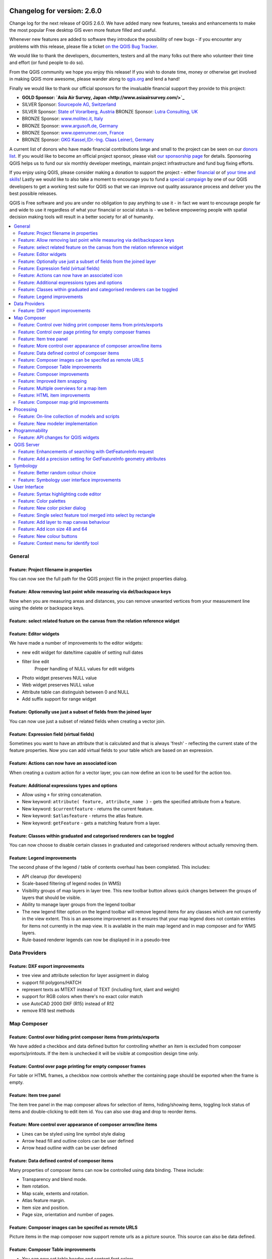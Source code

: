 .. figure:: images/projects/qgis-icon_2.png
   :align: center
   :alt: 

Changelog for version: 2.6.0
============================

Change log for the next release of QGIS 2.6.0. We have added many new
features, tweaks and enhancements to make the most popular Free desktop
GIS even more feature filled and useful.

Whenever new features are added to software they introduce the
possibility of new bugs - if you encounter any problems with this
release, please file a ticket `on the QGIS Bug Tracker <http://hub.qgis.org>`_.

We would like to thank the developers, documenters, testers and all the
many folks out there who volunteer their time and effort (or fund people
to do so).

From the QGIS community we hope you enjoy this release! If you wish to
donate time, money or otherwise get involved in making QGIS more
awesome, please wander along to `qgis.org <http://qgis.org>`_ and lend a
hand!

Finally we would like to thank our official sponsors for the invaluable
financial support they provide to this project:

-  **GOLD Sponsor: `Asia Air Survey,
   Japan <http://www.asiaairsurvey.com/>`_**
-  SILVER Sponsor: `Sourcepole AG,
   Switzerland <http://www.sourcepole.com/>`_
-  SILVER Sponsor: `State of Vorarlberg,
   Austria <http://www.vorarlberg.at/>`_
   BRONZE Sponsor: `Lutra Consulting, UK <http://www.lutraconsulting.co.uk/>`_
-  BRONZE Sponsor: `www.molitec.it, Italy <http://www.molitec.it/>`_
-  BRONZE Sponsor: `www.argusoft.de, Germany <http://www.argusoft.de>`_
-  BRONZE Sponsor: `www.openrunner.com,
   France <http://www.openrunner.com>`_
-  BRONZE Sponsor: `GKG Kassel,(Dr.-Ing. Claas Leiner),
   Germany <http://www.eschenlaub.de/>`_

A current list of donors who have made financial contributions large and
small to the project can be seen on our `donors
list <http://qgis.org/en/site/about/sponsorship.html#list-of-donors>`_.
If you would like to become an official project sponsor, please visit
`our sponsorship
page <http://qgis.org/en/site/about/sponsorship.html#sponsorship>`_ for
details. Sponsoring QGIS helps us to fund our six monthly developer
meetings, maintain project infrastructure and fund bug fixing efforts.

If you enjoy using QGIS, please consider making a donation to support
the project - either
`financial <http://qgis.org/en/site/getinvolved/donations.html>`_ or of
`your time and skills <http://qgis.org/en/site/getinvolved/index.html>`_! Lastly we
would like to also take a moment to encourage you to fund a `special
campaign <http://blog.vitu.ch/10102014-1046/crowdfunding-initiative-automated-testing>`_
by one of our QGIS developers to get a working test suite for QGIS so
that we can improve out quality assurance process and deliver you the
best possible releases.

QGIS is Free software and you are under no obligation to pay anything to
use it - in fact we want to encourage people far and wide to use it
regardless of what your financial or social status is - we believe
empowering people with spatial decision making tools will result in a
better society for all of humanity.

.. contents::
   :local:

General
-------

Feature: Project filename in properties
~~~~~~~~~~~~~~~~~~~~~~~~~~~~~~~~~~~~~~~

You can now see the full path for the QGIS project file in the project
properties dialog.

.. figure:: images/entries/8662dc4a69298f603dd9038d1199ab16fd25f786.png
   :align: center
   :alt: 

Feature: Allow removing last point while measuring via del/backspace keys
~~~~~~~~~~~~~~~~~~~~~~~~~~~~~~~~~~~~~~~~~~~~~~~~~~~~~~~~~~~~~~~~~~~~~~~~~

Now when you are measuring areas and distances, you can remove unwanted
vertices from your measurement line using the delete or backspace keys.

.. figure:: images/entries/ed471908937cb068e2f004e7b3311f2bdf307042.png
   :align: center
   :alt: 

Feature: select related feature on the canvas from the relation reference widget
~~~~~~~~~~~~~~~~~~~~~~~~~~~~~~~~~~~~~~~~~~~~~~~~~~~~~~~~~~~~~~~~~~~~~~~~~~~~~~~~

Feature: Editor widgets
~~~~~~~~~~~~~~~~~~~~~~~

We have made a number of improvements to the editor widgets:

-  new edit widget for date/time capable of setting null dates
-  filter line edit
    Proper handling of NULL values for edit widgets
-  Photo widget preserves NULL value
-  Web widget preserves NULL value
-  Attribute table can distinguish between 0 and NULL
-  Add suffix support for range widget

.. figure:: images/entries/78fd27b2cf736f37bdf97694a5018f29c609c6cb.png
   :align: center
   :alt: 

Feature: Optionally use just a subset of fields from the joined layer
~~~~~~~~~~~~~~~~~~~~~~~~~~~~~~~~~~~~~~~~~~~~~~~~~~~~~~~~~~~~~~~~~~~~~

You can now use just a subset of related fields when creating a vector
join.

.. figure:: images/entries/14023cf2ee768960d9c4a43da6e2a1624d10b3c3.png
   :align: center
   :alt: 

Feature: Expression field (virtual fields)
~~~~~~~~~~~~~~~~~~~~~~~~~~~~~~~~~~~~~~~~~~

Sometimes you want to have an attribute that is calculated and that is
always 'fresh' - reflecting the current state of the feature properties.
Now you can add virtual fields to your table which are based on an
expression.

.. figure:: images/entries/5fe53ad54b8d0cf8b7a22b90e733a421bb929506.png
   :align: center
   :alt: 

Feature: Actions can now have an associated icon
~~~~~~~~~~~~~~~~~~~~~~~~~~~~~~~~~~~~~~~~~~~~~~~~

When creating a custom action for a vector layer, you can now define an
icon to be used for the action too.

.. figure:: images/entries/e7bd5b306e3a72cc111a81f86a053b42679aa2f8.png
   :align: center
   :alt: 

Feature: Additional expressions types and options
~~~~~~~~~~~~~~~~~~~~~~~~~~~~~~~~~~~~~~~~~~~~~~~~~

-  Allow using ``+`` for string concatenation.
-  New keyword: ``attribute( feature, attribute_name )`` - gets the
   specified attribute from a feature.
-  New keyword: ``$currentfeature`` - returns the current feature.
-  New keyword: ``$atlasfeature`` - returns the atlas feature.
-  New keyword: ``getFeature`` - gets a matching feature from a layer.

.. figure:: images/entries/e2e079bec87be65ccc97055251fc2544be91aaab.png
   :align: center
   :alt: 

Feature: Classes within graduated and categorised renderers can be toggled
~~~~~~~~~~~~~~~~~~~~~~~~~~~~~~~~~~~~~~~~~~~~~~~~~~~~~~~~~~~~~~~~~~~~~~~~~~

You can now choose to disable certain classes in graduated and
categorised renderers without actually removing them.

.. figure:: images/entries/84d11c6d978775d92f6a1902092795735d1f32b3.png
   :align: center
   :alt: 

Feature: Legend improvements
~~~~~~~~~~~~~~~~~~~~~~~~~~~~

The second phase of the legend / table of contents overhaul has been
completed. This includes:

-  API cleanup (for developers)
-  Scale-based filtering of legend nodes (in WMS)
-  Visibility groups of map layers in layer tree. This new toolbar
   button allows quick changes between the groups of layers that should
   be visible.
-  Ability to manage layer groups from the legend toolbar
-  The new legend filter option on the legend toolbar will remove legend
   items for any classes which are not currently in the view extent.
   This is an awesome improvement as it ensures that your map legend
   does not contain entries for items not currently in the map view. It
   is available in the main map legend and in map composer and for WMS
   layers.
-  Rule-based renderer legends can now be displayed in in a pseudo-tree

.. figure:: images/entries/363048a7d08ac76d35463abbef514c65031922e7.png
   :align: center
   :alt: 

Data Providers
--------------

Feature: DXF export improvements
~~~~~~~~~~~~~~~~~~~~~~~~~~~~~~~~

-  tree view and attribute selection for layer assigment in dialog
-  support fill polygons/HATCH
-  represent texts as MTEXT instead of TEXT (including font, slant and
   weight)
-  support for RGB colors when there's no exact color match
-  use AutoCAD 2000 DXF (R15) instead of R12
-  remove R18 test methods

.. figure:: images/entries/4f615505e3fd6ec0b619278e42ecc5a3e79ac827.png
   :align: center
   :alt: 

Map Composer
------------

Feature: Control over hiding print composer items from prints/exports
~~~~~~~~~~~~~~~~~~~~~~~~~~~~~~~~~~~~~~~~~~~~~~~~~~~~~~~~~~~~~~~~~~~~~

We have added a checkbox and data defined button for controlling whether
an item is excluded from composer exports/printouts. If the item is
unchecked it will be visible at composition design time only.

.. figure:: images/entries/f334447d13ee49a6c4c5cb4322e3f12824643416.png
   :align: center
   :alt: 

Feature: Control over page printing for empty composer frames
~~~~~~~~~~~~~~~~~~~~~~~~~~~~~~~~~~~~~~~~~~~~~~~~~~~~~~~~~~~~~

For table or HTML frames, a checkbox now controls whether the containing
page should be exported when the frame is empty.

.. figure:: images/entries/1500ba6abdf5b314c760ebfc63e460731dcc5110.png
   :align: center
   :alt: 

Feature: Item tree panel
~~~~~~~~~~~~~~~~~~~~~~~~

The item tree panel in the map composer allows for selection of items,
hiding/showing items, toggling lock status of items and double-clicking
to edit item id. You can also use drag and drop to reorder items.

.. figure:: images/entries/52b70bdf87d21a13c00798458bab6347dddd7910.png
   :align: center
   :alt: 

Feature: More control over appearance of composer arrow/line items
~~~~~~~~~~~~~~~~~~~~~~~~~~~~~~~~~~~~~~~~~~~~~~~~~~~~~~~~~~~~~~~~~~

-  Lines can be styled using line symbol style dialog
-  Arrow head fill and outline colors can be user defined
-  Arrow head outline width can be user defined

.. figure:: images/entries/49757b3cc09839edb8af38f1cb1317458f279110.png
   :align: center
   :alt: 

Feature: Data defined control of composer items
~~~~~~~~~~~~~~~~~~~~~~~~~~~~~~~~~~~~~~~~~~~~~~~

Many properties of composer items can now be controlled using data
binding. These include:

-  Transparency and blend mode.
-  Item rotation.
-  Map scale, extents and rotation.
-  Atlas feature margin.
-  Item size and position.
-  Page size, orientation and number of pages.

.. figure:: images/entries/9f321489cd9c90eb4d66e577680fc5467756e58e.png
   :align: center
   :alt: 

Feature: Composer images can be specifed as remote URLS
~~~~~~~~~~~~~~~~~~~~~~~~~~~~~~~~~~~~~~~~~~~~~~~~~~~~~~~

Picture items in the map composer now support remote urls as a picture
source. This source can also be data defined.

.. figure:: images/entries/05cd7008c231df3b3af874753b840669a605cb0f.png
   :align: center
   :alt: 

Feature: Composer Table improvements
~~~~~~~~~~~~~~~~~~~~~~~~~~~~~~~~~~~~

-  You can now set table header and content font colors.
-  Tables can now be split across multiple frames, allowing their
   content to be distributed over columns or over different pages.
-  Added option show headers on first frame, all frames, or no frames.
-  Allow manual control of column widths.
-  New options for table source, including current atlas feature and
   child features from a relation.
-  Choice of behaviour for empty tables, include hiding the entire
   table, showing empty cells, or displaying a set message in the table
   body.
-  Added a checkbox to filter table features to those which intersect
   the current atlas feature.
-  Added checkbox to remove duplicate rows from table.

Note that tables in existing projects are not automatically updated to
the new table format which supports these features, and tables must be
readded to a composition for the new settings to appear.

.. figure:: images/entries/9ccb75b2110daf0c95a3fba31ac18144c1345f0e.png
   :align: center
   :alt: 

Feature: Composer improvements
~~~~~~~~~~~~~~~~~~~~~~~~~~~~~~

The map composer (used to prepare printable map compositions) has
received a number of improvements in QGIS 2.6.

-  You can now change the secondary fill color for scalebars
-  Holding shift while drawing line/arrow items constrains drawing to
   horizontal, vertical or 45 degree angles
-  Holding shift while drawing other new items constrains them to
   squares, holding alt causes item to be drawn from the center
-  Right click no longer locks/unlocks items, this is now handled by the
   new items panel. Locked items can no longer be selected from the
   composer canvas, allowing for interaction with items below them.
-  Holding alt while pressing cursor keys results in a 1px movement for
   items
-  Removed the destructive 'Load from template' menu item, replace with
   a new non-destructive 'Add items from template' action

.. figure:: images/entries/a7267ed637121bc9be70c5fa0afd2a63f9790bc7.png
   :align: center
   :alt: 

Feature: Improved item snapping
~~~~~~~~~~~~~~~~~~~~~~~~~~~~~~~

Snapping thresholds are now set in pixels, allowing for finer movement
and resizing of items when zoomed in to a composition.
 Items within a group are no longer used for auto snap lines.

.. figure:: images/entries/8e43479380c28942345f3d9500dd956bd13f43e8.png
   :align: center
   :alt: 

Feature: Multiple overviews for a map item
~~~~~~~~~~~~~~~~~~~~~~~~~~~~~~~~~~~~~~~~~~

Sometimes it is useful to be able to show more than one overview frame
for a map frame. For example if you want to show where your map is in
local, regional and global context, using multiple overview maps can
help you to achieve this. As of QGIS 2.6 you can now achieve this by
assigning as many maps as you like to the 'overview' role in your
composition.

.. figure:: images/entries/88b55cc5f5e7cfb62486fe3b4867b7133ae66953.png
   :align: center
   :alt: 

Feature: HTML item improvements
~~~~~~~~~~~~~~~~~~~~~~~~~~~~~~~

There are a number of useful new options for the HTML composer item:

-  Option for manual entry of HTML source
-  QGIS expressions within HTML source can be evaluated prior to
   rendering HTML content
-  Data defined URL for HTML source
-  Allow for creating a user stylesheet to override HTML styles

.. figure:: images/entries/7ed388f0c775b738648b2bd6eb6be0a75fa5816a.png
   :align: center
   :alt: 

Feature: Composer map grid improvements
~~~~~~~~~~~~~~~~~~~~~~~~~~~~~~~~~~~~~~~

-  You can now have multiple grids with different properties.
-  You can mix reprojected grids and Lat/Long grids.
-  You can use standard QGIS symbology grid lines etc.
-  There is a new frame/annotations only grid style. Selecting this
   style causes only the frame and annotations to be drawn, with no grid
   lines or other markings over the map.
-  There are now options for controlling which side of a map item the
   frame is drawn on.
-  There are new tick styles for frames, with inner ticks, outer ticks
   and both inner and outer tick options.
-  We have made improvements to grid annotations, including many new
   formats for annotations.
-  Grid annotations now use the typographically correct prime and double
   prime symbols for grid annotations.

.. figure:: images/entries/eeb61d7da3d3f95283b1bb47545cbdff9cc334ae.png
   :align: center
   :alt: 

Processing
----------

Feature: On-line collection of models and scripts
~~~~~~~~~~~~~~~~~~~~~~~~~~~~~~~~~~~~~~~~~~~~~~~~~

Models and scripts can be downloaded from the online collection and
installed directly from the Processing interface. The collection will be
expanded with new scripts and models provided by Processing users.

.. figure:: images/entries/23e357ca0e559a33a7872206b306c0b1fbdb4b7d.png
   :align: center
   :alt: 

Feature: New modeler implementation
~~~~~~~~~~~~~~~~~~~~~~~~~~~~~~~~~~~

The modeler has been rewritten, and now provides extra functionality
such as allowing nested models with no depth limit. Models are now
stored as JSON files. Backwards compatibility is kept, so all models can
still be used. You can also now drag and drop items from the inputs and
algorithms onto the modeler graph.

.. figure:: images/entries/72bb8beaf97133424d1e68da67ae6fe79ea6faf6.png
   :align: center
   :alt: 

Programmability
---------------

Feature: API changes for QGIS widgets
~~~~~~~~~~~~~~~~~~~~~~~~~~~~~~~~~~~~~

In order to normalise the naming of QGIS widgets, some minor API changes
have been made. Almost all edit widgets were renamed by adding "Wrapper"
at the end of their names. In particular this concerns:

-  QgsCheckboxWidget -> QgsCheckboxWidgetWrapper
-  QgsClassificationWidget -> QgsClassificationWidgetWrapper
-  QgsColorWidget -> QgsColorWidgetWrapper
-  QgsEnumerationWidget -> QgsEnumerationWidgetWrapper
-  QgsFilenameWidget -> QgsFilenameWidgetWrapper
-  QgsHiddenWidget -> QgsHiddenWidgetWrapper
-  QgsPhotoWidget -> QgsPhotoWidgetWrapper
-  QgsRangeWidget -> QgsRangeWidgetWrapper
-  QgsTexteditWidget -> QgsTexteditWrapper
-  QgsUniquevalueWidget -> QgsUniquevalueWidgetWrapper
-  QgsUuidWidget -> QgsUuidWidgetWrapper
-  QgsValuemapWidget -> QgsValuemapWidgetWrapper
-  QgsValuerelationWidget -> QgsValuerelationWidgetWrapper
-  QgsWebviewWidget -> QgsWebviewWidgetWrapper

QGIS Server
-----------

Feature: Enhancements of searching with GetFeatureInfo request
~~~~~~~~~~~~~~~~~~~~~~~~~~~~~~~~~~~~~~~~~~~~~~~~~~~~~~~~~~~~~~

https://github.com/qgis/QGIS/commit/8888c5f0c0e0ffdf23453a20addf6abaf125845d

Feature: Add a precision setting for GetFeatureInfo geometry attributes
~~~~~~~~~~~~~~~~~~~~~~~~~~~~~~~~~~~~~~~~~~~~~~~~~~~~~~~~~~~~~~~~~~~~~~~

Symbology
---------

Feature: Better random colour choice
~~~~~~~~~~~~~~~~~~~~~~~~~~~~~~~~~~~~

We have improved the random colour algorithm for classified renderer so
that the colours generated are more visually distinct from each other.

.. figure:: images/entries/ec29c9d6eb23d01b4dbbae32a6e20fe0b1f48198.png
   :align: center
   :alt: 

Feature: Symbology user interface improvements
~~~~~~~~~~~~~~~~~~~~~~~~~~~~~~~~~~~~~~~~~~~~~~

-  Where possible, properties of symbol layer are maintained when
   changing symbol layer type.
-  Added an edit button for shapeburst and gradient color ramps.
-  Automatic update of label and neighboring ranges boundaries.
-  Classes are automatically converted from categorised and graduated
   classes when switching to rule based renderer.
-  Added units and number of decimal places to graduated renderer
   labels.
-  Improved responsiveness to changes in color ramp, inverted colour
   ramp, and other options in GUI.
-  Retain symbol when switching between simple, graduated, categorized,
   and other renderers.
-  Improved labelling of StdDev calculation mode.

.. figure:: images/entries/08305d5131c28c45b400662267ff0d174ef9c8ce.png
   :align: center
   :alt: 

User Interface
--------------

Feature: Syntax highlighting code editor
~~~~~~~~~~~~~~~~~~~~~~~~~~~~~~~~~~~~~~~~

For python script editors, expression builder, filter window, composer
HTML and CSS editors

.. figure:: images/entries/54b470a064d65d6d65aa66a8feece43ba8cbf6c4.png
   :align: center
   :alt: 

Feature: Color palettes
~~~~~~~~~~~~~~~~~~~~~~~

You can now define your own custom color palettes for use in QGIS.

-  Custom user global color palette (in options dialog).
-  Per project color palette (in project properties dialog).
-  Colors are shown in color button menus and new color picker dialog.
-  You can import/export colors to a GPL palette file.

.. figure:: images/entries/a156f408d7a87fc930095c8fd68e9fba0fc0a817.png
   :align: center
   :alt: 

Feature: New color picker dialog
~~~~~~~~~~~~~~~~~~~~~~~~~~~~~~~~

There is a new custom QGIS color picker dialog. Features include:
 - Sliders for hue, saturation, value, red, green, blue color
components.
 - Alpha slider.
 - Option to copy/paste html color codes (in a variety of formats).
 - Before/after color preview, with alpha preview.
 - Interactive 2D color ramp widget.
 - Hue wheel/triangle widget.
 - Editable color palettes, including the ability to create new palettes
and import/export colors to a GPL palette file.
 - Live color sampler with option to sample over a set radius (OS
support dependant).
 - Supports interaction with other apps via drag and drop of colors (OS
support dependant).
 - Option to disable the dialog and use the native picker dialog
instead.

.. figure:: images/entries/7189c0fe2d1ff3fdc63c531a02f74b5d32b70bfd.png
   :align: center
   :alt: 

Feature: Single select feature tool merged into select by rectangle
~~~~~~~~~~~~~~~~~~~~~~~~~~~~~~~~~~~~~~~~~~~~~~~~~~~~~~~~~~~~~~~~~~~

We have merged the single selection tool into the rectangle tool. If you
want to select a single feature, simply enable the rectangle tool and
then single click (rather than dragging a rectangle) a feature.

.. figure:: images/entries/f8a68fcdfcaa59e6162185acb5c92edb9145c881.png
   :align: center
   :alt: 

Feature: Add layer to map canvas behaviour
~~~~~~~~~~~~~~~~~~~~~~~~~~~~~~~~~~~~~~~~~~

In many of QGIS' dialogs that generate a new layer, the 'Add layer to
map canvas' checkbox is now checked by default so that the new layer
automatically gets added to the map.

.. figure:: images/entries/f36f5912d2422a439d67b1a743fe81588e709dfb.png
   :align: center
   :alt: 

Feature: Add icon size 48 and 64
~~~~~~~~~~~~~~~~~~~~~~~~~~~~~~~~

For those using QGIS on touch devices (or if you just like big, chunky
icons), you can now set the icons up to 64 x 64 pixels in size.

.. figure:: images/entries/3be3f51da2f54a8395f054f757f9fae1948a6103.png
   :align: center
   :alt: 

Feature: New colour buttons
~~~~~~~~~~~~~~~~~~~~~~~~~~~

This is probably one of the most useful new features in QGIS 2.6 -
especially if you are involved a lot in cartography work. The colour
button used everywhere in QGIS has been enhanced, with drop down menus,
colour swatches, default colours, etc. Click on the drop down item to
the right of the colour button to see the quick options. Click on the
button to the left of the colour widget to see a standard colour chooser
dialog.

.. figure:: images/entries/54c211513bc86d00a5bce01a17476481937e0fbe.png
   :align: center
   :alt: 

Feature: Context menu for identify tool
~~~~~~~~~~~~~~~~~~~~~~~~~~~~~~~~~~~~~~~

When using the identify tool, you can now right click on the canvas to
use the identify tool in context mode. In the menu that appears you can
define which feature types you wish to identify (all all if you like).

.. figure:: images/entries/c395c2ce4964826458a721a8a3f89cb7dc2853b5.png
   :align: center
   :alt: 



